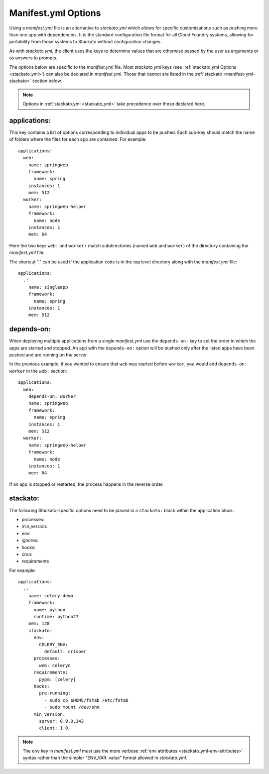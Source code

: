 .. index:: manifest.yml
.. _manifest_yml:

Manifest.yml Options
====================

Using a *manifest.yml* file is an alternative to *stackato.yml* which
allows for specific customizations such as pushing more than one app
with dependencies. It is the standard configuration file format for all
Cloud Foundry systems, allowing for portability from those systems to
Stackato without configuration changes.

As with *stackato.yml*, the client uses the keys to determine values
that are otherwise passed by the user as arguments or as answers
to prompts. 

The options below are specific to the *manifest.yml* file. Most
*stackato.yml* keys (see :ref:`stackato.yml Options <stackato_yml>`) can
also be declared in *manifest.yml*. Those that cannot are listed in the
:ref:`stackato <manifest-yml-stackato>` section below.

.. note::
    Options in :ref:`stackato.yml <stackato_yml>` take precedence over
    those declared here.

applications:
^^^^^^^^^^^^^

This key contains a list of options corresponding to individual apps to
be pushed. Each sub-key should match the name of folders where the
files for each app are contained. For example::

  applications:
    web:
      name: springweb
      framework:
        name: spring
      instances: 1
      mem: 512
    worker:
      name: springweb-helper
      framework:
        name: node
      instances: 1
      mem: 64

Here the two keys ``web:`` and ``worker:`` match subdirectories (named
``web`` and ``worker``) of the directory containing the *manifest.yml*
file.

The shortcut "." can be used if the application code is in the top level
directory along with the *manifest.yml* file::

  applications:
    .:
      name: singleapp
      framework:
        name: spring
      instances: 1
      mem: 512

depends-on:
^^^^^^^^^^^

When deploying multiple applications from a single *manifest.yml* use
the ``depends-on:`` key to set the order in which the apps are started
and stopped. An app with the ``depends-on:`` option will be pushed only
after the listed apps have been pushed and are running on the server.

In the previous example, if you wanted to ensure that ``web`` was
started before ``worker``, you would add ``depends-on: worker`` in the
``web:`` section::

  applications:
    web:
      depends-on: worker
      name: springweb
      framework:
        name: spring
      instances: 1
      mem: 512
    worker:
      name: springweb-helper
      framework:
        name: node
      instances: 1
      mem: 64

If an app is stopped or restarted, the process happens in the reverse
order.

.. _manifest-yml-stackato:

stackato:
^^^^^^^^^

The following Stackato-specific options need to be placed in a
``stackato:`` block within the application block.

* processes:
* min_version:
* env:
* ignores:
* hooks:
* cron:
* requirements

For example::

  applications:
    .:
      name: celery-demo
      framework:
        name: python
        runtime: python27
      mem: 128
      stackato:
        env:
          CELERY_ENV:
            default: crisper
        processes:
          web: celeryd
        requirements:
          pypm: [celery]
        hooks:
          pre-running:
            - sudo cp $HOME/fstab /etc/fstab
            - sudo mount /dev/shm
        min_version:
          server: 0.9.0.143
          client: 1.0


.. note::
  The ``env`` key in *manifest.yml* must use the more verbose
  :ref:`env attributes <stackato_yml-env-attributes>` syntax rather than
  the simpler "ENV_VAR: value" format allowed in *stackato.yml*.
